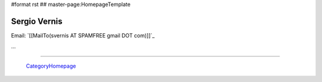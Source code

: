 #format rst
## master-page:HomepageTemplate

Sergio Vernis
-------------

Email: `[[MailTo(svernis AT SPAMFREE gmail DOT com)]]`_

...

-------------------------

 CategoryHomepage_

.. ############################################################################

.. _CategoryHomepage: ../CategoryHomepage

